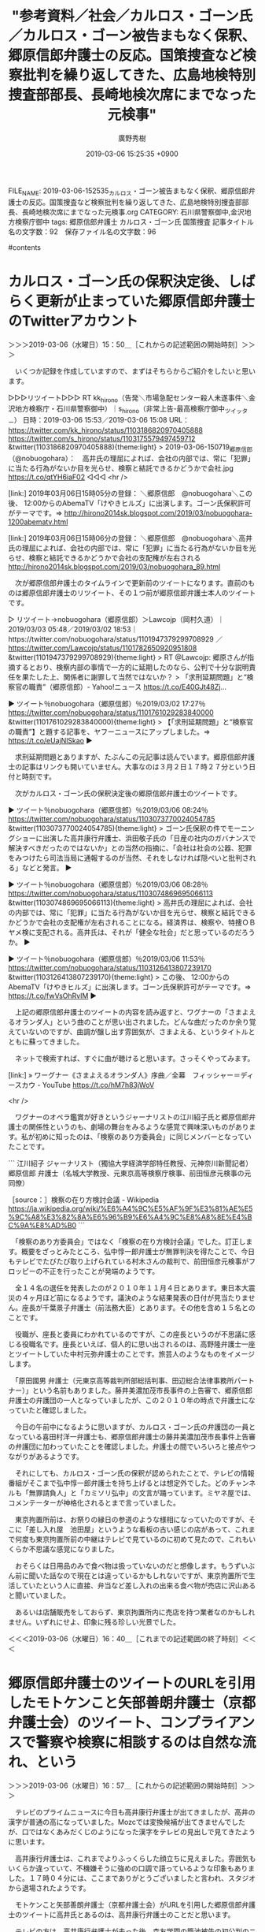 #+TITLE: "参考資料／社会／カルロス・ゴーン氏／カルロス・ゴーン被告まもなく保釈、郷原信郎弁護士の反応。国策捜査など検察批判を繰り返してきた、広島地検特別捜査部部長、長崎地検次席にまでなった元検事"
#+AUTHOR: 廣野秀樹
#+EMAIL:  hirono2013k@gmail.com
#+DATE: 2019-03-06 15:25:35 +0900
FILE_NAME: 2019-03-06-152535_カルロス・ゴーン被告まもなく保釈、郷原信郎弁護士の反応。国策捜査など検察批判を繰り返してきた、広島地検特別捜査部部長、長崎地検次席にまでなった元検事.org
CATEGORY: 石川県警察御中,金沢地方検察庁御中
tags:  郷原信郎弁護士 カルロス・ゴーン氏 国策捜査
記事タイトル名の文字数：92　保存ファイル名の文字数：96

#contents

* カルロス・ゴーン氏の保釈決定後、しばらく更新が止まっていた郷原信郎弁護士のTwitterアカウント
  :LOGBOOK:
  CLOCK: [2019-03-06 水 15:50]--[2019-03-06 水 16:41] =>  0:51
  :END:

＞＞＞2019-03-06（水曜日）15：50＿［これからの記述範囲の開始時刻］＞＞＞

　いくつか記録を作成していますので、まずはそちらからご紹介をしたいと思います。

▷▷▷リツイート▷▷▷
RT kk_hirono（告発＼市場急配センター殺人未遂事件＼金沢地方検察庁・石川県警察御中）｜s_hirono（非常上告-最高検察庁御中_ツイッター） 日時：2019-03-06 15:53／2019-03-06 15:08 URL： https://twitter.com/kk_hirono/status/1103186820970405888 https://twitter.com/s_hirono/status/1103175579497459712
&twitter(1103186820970405888){theme:light}
> 2019-03-06-150719_郷原信郎（@nobuogohara）：　高井氏の理屈によれば、会社の内部では、常に「犯罪」に当たる行為がないか目を光らせ、検察と結託できるかどうかで会社.jpg https://t.co/qtYH6iaF02
◁◁◁
<hr />

[link:] 2019年03月06日15時05分の登録： ＼郷原信郎　@nobuogohara＼この後、 12:00からのAbemaTV「けやきヒルズ」に出演します。ゴーン氏保釈許可がテーマです。⇒ http://hirono2014sk.blogspot.com/2019/03/nobuogohara-1200abematv.html

[link:] 2019年03月06日15時06分の登録： ＼郷原信郎　@nobuogohara＼高井氏の理屈によれば、会社の内部では、常に「犯罪」に当たる行為がないか目を光らせ、検察と結託できるかどうかで会社の支配権が左右される http://hirono2014sk.blogspot.com/2019/03/nobuogohara_89.html

　次が郷原信郎弁護士のタイムラインで更新前のツイートになります。直前のものは郷原信郎弁護士のリツイート、その１つ前が郷原信郎弁護士本人のツイートです。

▷ リツイート→nobuogohara（郷原信郎）＞Lawcojp（岡村久道）｜2019/03/03 05:48／2019/03/02 18:53｜https://twitter.com/nobuogohara/status/1101947379299708929 ／ https://twitter.com/Lawcojp/status/1101782650920951808
&twitter(1101947379299708929){theme:light}
> RT @Lawcojp: 郷原さんが指摘するとおり、検察内部の事情で一方的に延期したのなら、公判で十分な説明責任を果たした上、関係者に謝罪して当然ではないか？
> 「求刑延期問題」と“検察官の職責”（郷原信郎）- Yahoo!ニュース https://t.co/E40GJt48Zj…  

▶ ツイート％nobuogohara（郷原信郎）％2019/03/02 17:27％ https://twitter.com/nobuogohara/status/1101761029283840000
&twitter(1101761029283840000){theme:light}
> 【「求刑延期問題」と“検察官の職責”】と題する記事を、ヤフーニュースにアップしました。⇒ https://t.co/eUajNlSkao  
▶

　求刑延期問題とありますが、たぶんこの元記事は読んでいます。郷原信郎弁護士の記事はリンクも開いていません。大事なのは３月２日１７時２７分という日付と時刻です。

　次がカルロス・ゴーン氏の保釈決定後の郷原信郎弁護士のツイートです。

▶ ツイート％nobuogohara（郷原信郎）％2019/03/06 08:24％ https://twitter.com/nobuogohara/status/1103073770024054785
&twitter(1103073770024054785){theme:light}
> ゴーン氏保釈の件でモーニングショーに出演した高井康行弁護士、浜田敬子氏の「日産の社内のガバナンスで解決すべきだったのではないか」との当然の指摘に、「会社は社会の公器、犯罪をみつけたら司法当局に通報するのが当然、それをしなければ隠ぺいと批判される」などと発言。  
▶

▶ ツイート％nobuogohara（郷原信郎）％2019/03/06 08:28％ https://twitter.com/nobuogohara/status/1103074869695066113
&twitter(1103074869695066113){theme:light}
> 高井氏の理屈によれば、会社の内部では、常に「犯罪」に当たる行為がないか目を光らせ、検察と結託できるかどうかで会社の支配権が左右されることになる。経済界は、検察や、特捜ＯＢヤメ検に支配される。高井氏は、それが「健全な社会」だと思っているのだろうか。  
▶

▶ ツイート％nobuogohara（郷原信郎）％2019/03/06 11:53％ https://twitter.com/nobuogohara/status/1103126413807239170
&twitter(1103126413807239170){theme:light}
> この後、 12:00からのAbemaTV「けやきヒルズ」に出演します。ゴーン氏保釈許可がテーマです。⇒ https://t.co/fwVsOhRvlM  
▶

　上記の郷原信郎弁護士のツイートの内容を読み返すと、ワグナーの「さまよえるオランダ人」という曲のことが思い出されました。どんな曲だったのか余り覚えていないのですが、曲調が醸し出す雰囲気が、さまよえる、というタイトルとともに蘇ってきました。

　ネットで検索すれば、すぐに曲が聴けると思います。さっそくやってみます。

[link:] » ワーグナー《さまよえるオランダ人》序曲／全幕　フィッシャー＝ディースカウ - YouTube https://t.co/hM7h83jWoV

<hr />

　ワグナーのオペラ鑑賞が好きというジャーナリストの江川紹子氏と郷原信郎弁護士の関係性というのも、劇場の舞台をみるような感覚で興味深いものがあります。私が初めに知ったのは、「検察のあり方委員会」に同じメンバーとなっていたことです。

```
江川紹子	ジャーナリスト（獨協大学経済学部特任教授、元神奈川新聞記者）
郷原信郎	弁護士（名城大学教授、元東京高等検察庁検事、前田恒彦元検事の元同僚）

［source：］検察の在り方検討会議 - Wikipedia https://ja.wikipedia.org/wiki/%E6%A4%9C%E5%AF%9F%E3%81%AE%E5%9C%A8%E3%82%8A%E6%96%B9%E6%A4%9C%E8%A8%8E%E4%BC%9A%E8%AD%B0
```

　「検察のあり方委員会」ではなく「検察の在り方検討会議」でした。訂正します。概要をざっとみたところ、弘中惇一郎弁護士が無罪判決を得たことで、今日もテレビでたびたび取り上げられている村木さんの裁判で、前田恒彦元検事がフロッピーの不正を行ったことが発端のようです。

　全１４名の選任を発表したのが２０１０年１１月４日とあります。東日本大震災の４ヶ月ほど前になるようです。議決のような結果発表の日付が見当たりません。座長が千葉景子弁護士（前法務大臣）とあります。その他を含め１５名とのことです。

　役職が、座長と委員にわかれているのですが、この座長というのが不思議に感じる役職名です。座長といえば、個人的に思い出されるのは、高野隆弁護士一座とツイートしていた中村元弥弁護士のことです。旅芸人のようなものをイメージします。

　「原田國男	弁護士（元東京高等裁判所部総括判事、田辺総合法律事務所パートナー）」という名前もありました。藤井美濃加茂市長事件の上告審で、郷原信郎弁護士の弁護団の一人となっていましたが、この２０１０年の時点で弁護士になっていたと確認しました。

　今日の午前中になるように思いますが、カルロス・ゴーン氏の弁護団の一員となっている喜田村洋一弁護士も、郷原信郎弁護士の藤井美濃加茂市長事件上告審の弁護団に加わっていたことを確認しました。弁護士の間でいろいろと接点やつながりがあるようです。

　それにしても、カルロス・ゴーン氏の保釈が認められたことで、テレビの情報番組がそこまで弘中惇一郎弁護士を持ち上げるとは想定外でした。どのチャンネルも「無罪請負人」と「カミソリ弘中」の文言が踊っています。ミヤネ屋では、コメンテーターが神格化されるとまで言っていました。

　東京拘置所前は、お祭りの縁日の参道のような様相になっていたのですが、そこに「差し入れ屋　池田屋」というような看板の古い感じの店があって、これまで何度も東京拘置所前の中継はテレビで見ているのに初めて見たので、これもいくらか不思議な感覚になりました。

　おそらくは日用品のみで食べ物は扱っていないのだと想像します。もうずいぶん前に聞いた話なので現在とは違っているかもしれないですが、東京拘置所で生活していたという人に直接、弁当など差し入れの出来る食べ物が売店に沢山あると聞いていました。

　あるいは店舗販売をしておらず、東京拘置所内に売店を持つ業者なのかもしれません。いずれにせよ、印象に残る珍しい光景でした。

＜＜＜2019-03-06（水曜日）16：40＿［これまでの記述範囲の終了時刻］＜＜＜

* 郷原信郎弁護士のツイートのURLを引用したモトケンこと矢部善朗弁護士（京都弁護士会）のツイート、コンプライアンスで警察や検察に相談するのは自然な流れ、という
  :LOGBOOK:
  CLOCK: [2019-03-06 水 16:57]--[2019-03-06 水 17:30] =>  0:33
  :END:

＞＞＞2019-03-06（水曜日）16：57＿［これからの記述範囲の開始時刻］＞＞＞

　テレビのプライムニュースに今日も高井康行弁護士が出てきましたが、高井の漢字が普通の高になっていました。Mozcでは変換候補が出てきませんでしたが、口ではなくあみだくじのようになった漢字をテレビの見出しで見てきたように思います。

　高井康行弁護士は、これまでよりふっくらした顔立ちに見えました。雰囲気もいくらか違っていて、不機嫌そうに強めの口調で語っているような印象もありました。１７時０４分には、ここまでありがとうございましたと言われ、スタジオから退場されたようです。

　モトケンこと矢部善朗弁護士（京都弁護士会）がURLを引用した郷原信郎弁護士のツイートに高井氏とあるのは、高井康行弁護士のことだと思います。

　テレビの方は、高井康行弁護士が去った後、森友学園の籠池被告の初公判のニュースに移っています。国策捜査という本人の声も聞こえてきますが、同じ刑事裁判なのに、高井康行弁護士が去ったのは気になるところです。

　「覚醒剤多量摂取させ殺害か　会社役員（６９）を逮捕」という初めて知るニュースに１７時１１分に変わりましたが、それも３０秒あるなしで終わりました。高井康行弁護士が拒否したので森友学園問題のコメントはなかったという可能性もありそうです。

▶ ツイート％motoken_tw（モトケン）％2019/03/06 16:30％ https://twitter.com/motoken_tw/status/1103196207264935936
&twitter(1103196207264935936){theme:light}
> 一般論的には、特に上場企業のコンプライアンスとしては、常に会社の内部で犯罪に当たる行為がないか目を光らせるのは当然のことだと思う。
> そして、会社の最高権力者に犯罪の疑いが生じれば、警察や検察に相談するのは自然な流れだと思う。
> それ… https://t.co/zqUQJP5t9F  
▶

　上記のモトケンこと矢部善朗弁護士（京都弁護士会）のツイートの末尾で途切れているのは、「それが健全な会社だと思うが、私の認識は間違ってるのかな？」という部分です。いつものモトケンこと矢部善朗弁護士（京都弁護士会）らしい物言いです。

　次がモトケンこと矢部善朗弁護士（京都弁護士会）がURLを引用した郷原信郎弁護士のツイートです。気になったのは、返信扱いになっていないことです。ツイートの返信ボタンを押すと、その場で返信先のメンションが出ていました。

▶ ツイート％nobuogohara（郷原信郎）％2019/03/06 08:28％ https://twitter.com/nobuogohara/status/1103074869695066113
&twitter(1103074869695066113){theme:light}
> 高井氏の理屈によれば、会社の内部では、常に「犯罪」に当たる行為がないか目を光らせ、検察と結託できるかどうかで会社の支配権が左右されることになる。経済界は、検察や、特捜ＯＢヤメ検に支配される。高井氏は、それが「健全な社会」だと思っているのだろうか。  
▶

　同じモトケンこと矢部善朗弁護士（京都弁護士会）のタイムラインで見つけたものですが、次のモトケンこと矢部善朗弁護士（京都弁護士会）のツイートは他のツイートのURLを引用しながら「返信先」のメンションが表示されています。

▶ ツイート％motoken_tw（モトケン）％2019/03/06 15:55％ https://twitter.com/motoken_tw/status/1103187387184627713
&twitter(1103187387184627713){theme:light}
> @unite_daction リプ欄に再掲
> https://t.co/8E7PE4nrQQ  
▶

　今日のモトケンこと矢部善朗弁護士（京都弁護士会）のタイムラインのツイートは、久しぶりにかなりの投稿頻度となっていますが、その前にTwitterのトレンドで見かけていた、「東京新聞の望月衣塑子記者」や「誹謗中傷」に関して、挑発的な返信を行っていたようです。

　次がソース記事の１つのようです。他の記事のことは確認していません。

[link:] » 東京新聞の望月衣塑子記者を支援する署名をネットで集めた中2、誹謗中傷に「子どもが何か意見しちゃいけないんだと感じた」 | ハフポスト https://t.co/q45tSrLSFo

<hr />

＜＜＜2019-03-06（水曜日）17：29＿［これまでの記述範囲の終了時刻］＜＜＜

